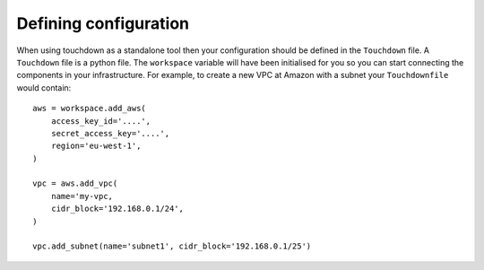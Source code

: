 ======================
Defining configuration
======================

When using touchdown as a standalone tool then your configuration should be
defined in the ``Touchdown`` file. A ``Touchdown`` file is a python file. The
``workspace`` variable will have been initialised for you so you can start
connecting the components in your infrastructure. For example, to create a new
VPC at Amazon with a subnet your ``Touchdownfile`` would contain::

    aws = workspace.add_aws(
        access_key_id='....',
        secret_access_key='....',
        region='eu-west-1',
    )

    vpc = aws.add_vpc(
        name='my-vpc,
        cidr_block='192.168.0.1/24',
    )

    vpc.add_subnet(name='subnet1', cidr_block='192.168.0.1/25')
